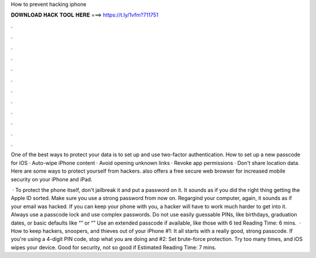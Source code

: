How to prevent hacking iphone



𝐃𝐎𝐖𝐍𝐋𝐎𝐀𝐃 𝐇𝐀𝐂𝐊 𝐓𝐎𝐎𝐋 𝐇𝐄𝐑𝐄 ===> https://t.ly/1vfm?711751



.



.



.



.



.



.



.



.



.



.



.



.

One of the best ways to protect your data is to set up and use two-factor authentication. How to set up a new passcode for iOS · Auto-wipe iPhone content · Avoid opening unknown links · Revoke app permissions · Don't share location data. Here are some ways to protect yourself from hackers. also offers a free secure web browser for increased mobile security on your iPhone and iPad.

 · To protect the phone itself, don't jailbreak it and put a password on it. It sounds as if you did the right thing getting the Apple ID sorted. Make sure you use a strong password from now on. Regargind your computer, again, it sounds as if your email was hacked. If you can keep your phone with you, a hacker will have to work much harder to get into it. Always use a passcode lock and use complex passwords. Do not use easily guessable PINs, like birthdays, graduation dates, or basic defaults like “” or “” Use an extended passcode if available, like those with 6 ted Reading Time: 6 mins.  · How to keep hackers, snoopers, and thieves out of your iPhone #1: It all starts with a really good, strong passcode. If you're using a 4-digit PIN code, stop what you are doing and #2: Set brute-force protection. Try too many times, and iOS wipes your device. Good for security, not so good if Estimated Reading Time: 7 mins.
